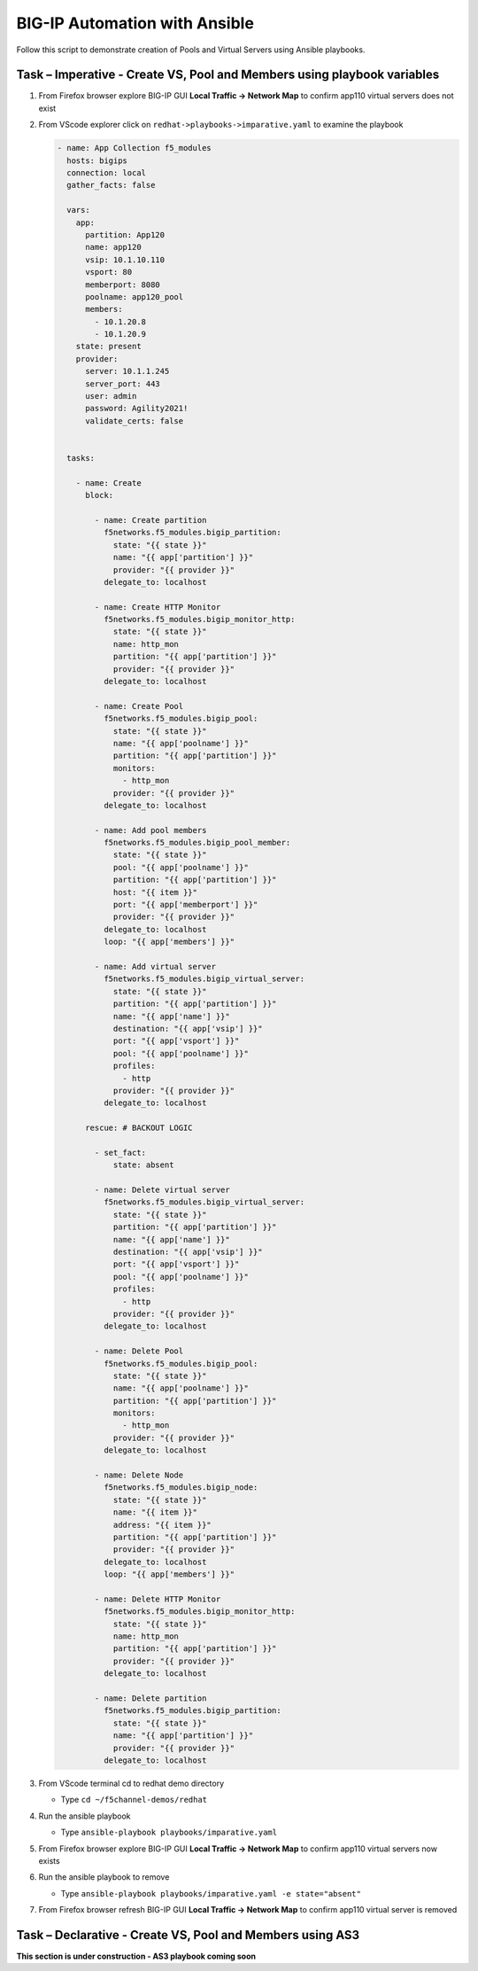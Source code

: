 BIG-IP Automation with Ansible
==============================
Follow this script to demonstrate creation of Pools and Virtual
Servers using Ansible playbooks.

Task – Imperative - Create VS, Pool and Members using playbook variables
~~~~~~~~~~~~~~~~~~~~~~~~~~~~~~~~~~~~~~~~~~~~~~~~~~~~~~~~~~~~~~~~~~~~~~~~

#. From Firefox browser explore BIG-IP GUI **Local Traffic -> Network Map** to confirm app110 virtual servers does not exist

   .. image:: ./images/nmap.png

#. From VScode explorer click on ``redhat->playbooks->imparative.yaml`` to examine the playbook

   .. image:: ./images/imparative.png

   .. code::

      - name: App Collection f5_modules
        hosts: bigips
        connection: local
        gather_facts: false

        vars:
          app:
            partition: App120
            name: app120
            vsip: 10.1.10.110
            vsport: 80
            memberport: 8080
            poolname: app120_pool
            members:
              - 10.1.20.8
              - 10.1.20.9
          state: present
          provider:
            server: 10.1.1.245
            server_port: 443
            user: admin
            password: Agility2021!
            validate_certs: false


        tasks:

          - name: Create
            block:

              - name: Create partition
                f5networks.f5_modules.bigip_partition:
                  state: "{{ state }}"
                  name: "{{ app['partition'] }}"
                  provider: "{{ provider }}"
                delegate_to: localhost

              - name: Create HTTP Monitor
                f5networks.f5_modules.bigip_monitor_http:
                  state: "{{ state }}"
                  name: http_mon
                  partition: "{{ app['partition'] }}"
                  provider: "{{ provider }}"
                delegate_to: localhost

              - name: Create Pool
                f5networks.f5_modules.bigip_pool:
                  state: "{{ state }}"
                  name: "{{ app['poolname'] }}"
                  partition: "{{ app['partition'] }}"
                  monitors:
                    - http_mon
                  provider: "{{ provider }}"
                delegate_to: localhost

              - name: Add pool members
                f5networks.f5_modules.bigip_pool_member:
                  state: "{{ state }}"
                  pool: "{{ app['poolname'] }}"
                  partition: "{{ app['partition'] }}"
                  host: "{{ item }}"
                  port: "{{ app['memberport'] }}"
                  provider: "{{ provider }}"
                delegate_to: localhost
                loop: "{{ app['members'] }}"

              - name: Add virtual server
                f5networks.f5_modules.bigip_virtual_server:
                  state: "{{ state }}"
                  partition: "{{ app['partition'] }}"
                  name: "{{ app['name'] }}"
                  destination: "{{ app['vsip'] }}"
                  port: "{{ app['vsport'] }}"
                  pool: "{{ app['poolname'] }}"
                  profiles:
                    - http
                  provider: "{{ provider }}"
                delegate_to: localhost

            rescue: # BACKOUT LOGIC

              - set_fact:
                  state: absent

              - name: Delete virtual server
                f5networks.f5_modules.bigip_virtual_server:
                  state: "{{ state }}"
                  partition: "{{ app['partition'] }}"
                  name: "{{ app['name'] }}"
                  destination: "{{ app['vsip'] }}"
                  port: "{{ app['vsport'] }}"
                  pool: "{{ app['poolname'] }}"
                  profiles:
                    - http
                  provider: "{{ provider }}"
                delegate_to: localhost

              - name: Delete Pool
                f5networks.f5_modules.bigip_pool:
                  state: "{{ state }}"
                  name: "{{ app['poolname'] }}"
                  partition: "{{ app['partition'] }}"
                  monitors:
                    - http_mon
                  provider: "{{ provider }}"
                delegate_to: localhost

              - name: Delete Node
                f5networks.f5_modules.bigip_node:
                  state: "{{ state }}"
                  name: "{{ item }}"
                  address: "{{ item }}"
                  partition: "{{ app['partition'] }}"
                  provider: "{{ provider }}"
                delegate_to: localhost
                loop: "{{ app['members'] }}"

              - name: Delete HTTP Monitor
                f5networks.f5_modules.bigip_monitor_http:
                  state: "{{ state }}"
                  name: http_mon
                  partition: "{{ app['partition'] }}"
                  provider: "{{ provider }}"
                delegate_to: localhost

              - name: Delete partition
                f5networks.f5_modules.bigip_partition:
                  state: "{{ state }}"
                  name: "{{ app['partition'] }}"
                  provider: "{{ provider }}"
                delegate_to: localhost


#. From VScode terminal cd to redhat demo directory

   - Type ``cd ~/f5channel-demos/redhat``

#. Run the ansible playbook

   - Type ``ansible-playbook playbooks/imparative.yaml`` 

   .. image:: ./images/runimparative.png

#. From Firefox browser explore BIG-IP GUI **Local Traffic -> Network Map** to confirm app110 virtual servers now exists

   .. image:: ./images/nmapaimparative.png

#. Run the ansible playbook to remove

   - Type ``ansible-playbook playbooks/imparative.yaml -e state="absent"`` 

#. From Firefox browser refresh BIG-IP GUI **Local Traffic -> Network Map** to confirm app110 virtual server is removed


Task – Declarative - Create VS, Pool and Members using AS3
~~~~~~~~~~~~~~~~~~~~~~~~~~~~~~~~~~~~~~~~~~~~~~~~~~~~~~~~~~
**This section is under construction - AS3 playbook coming soon**

